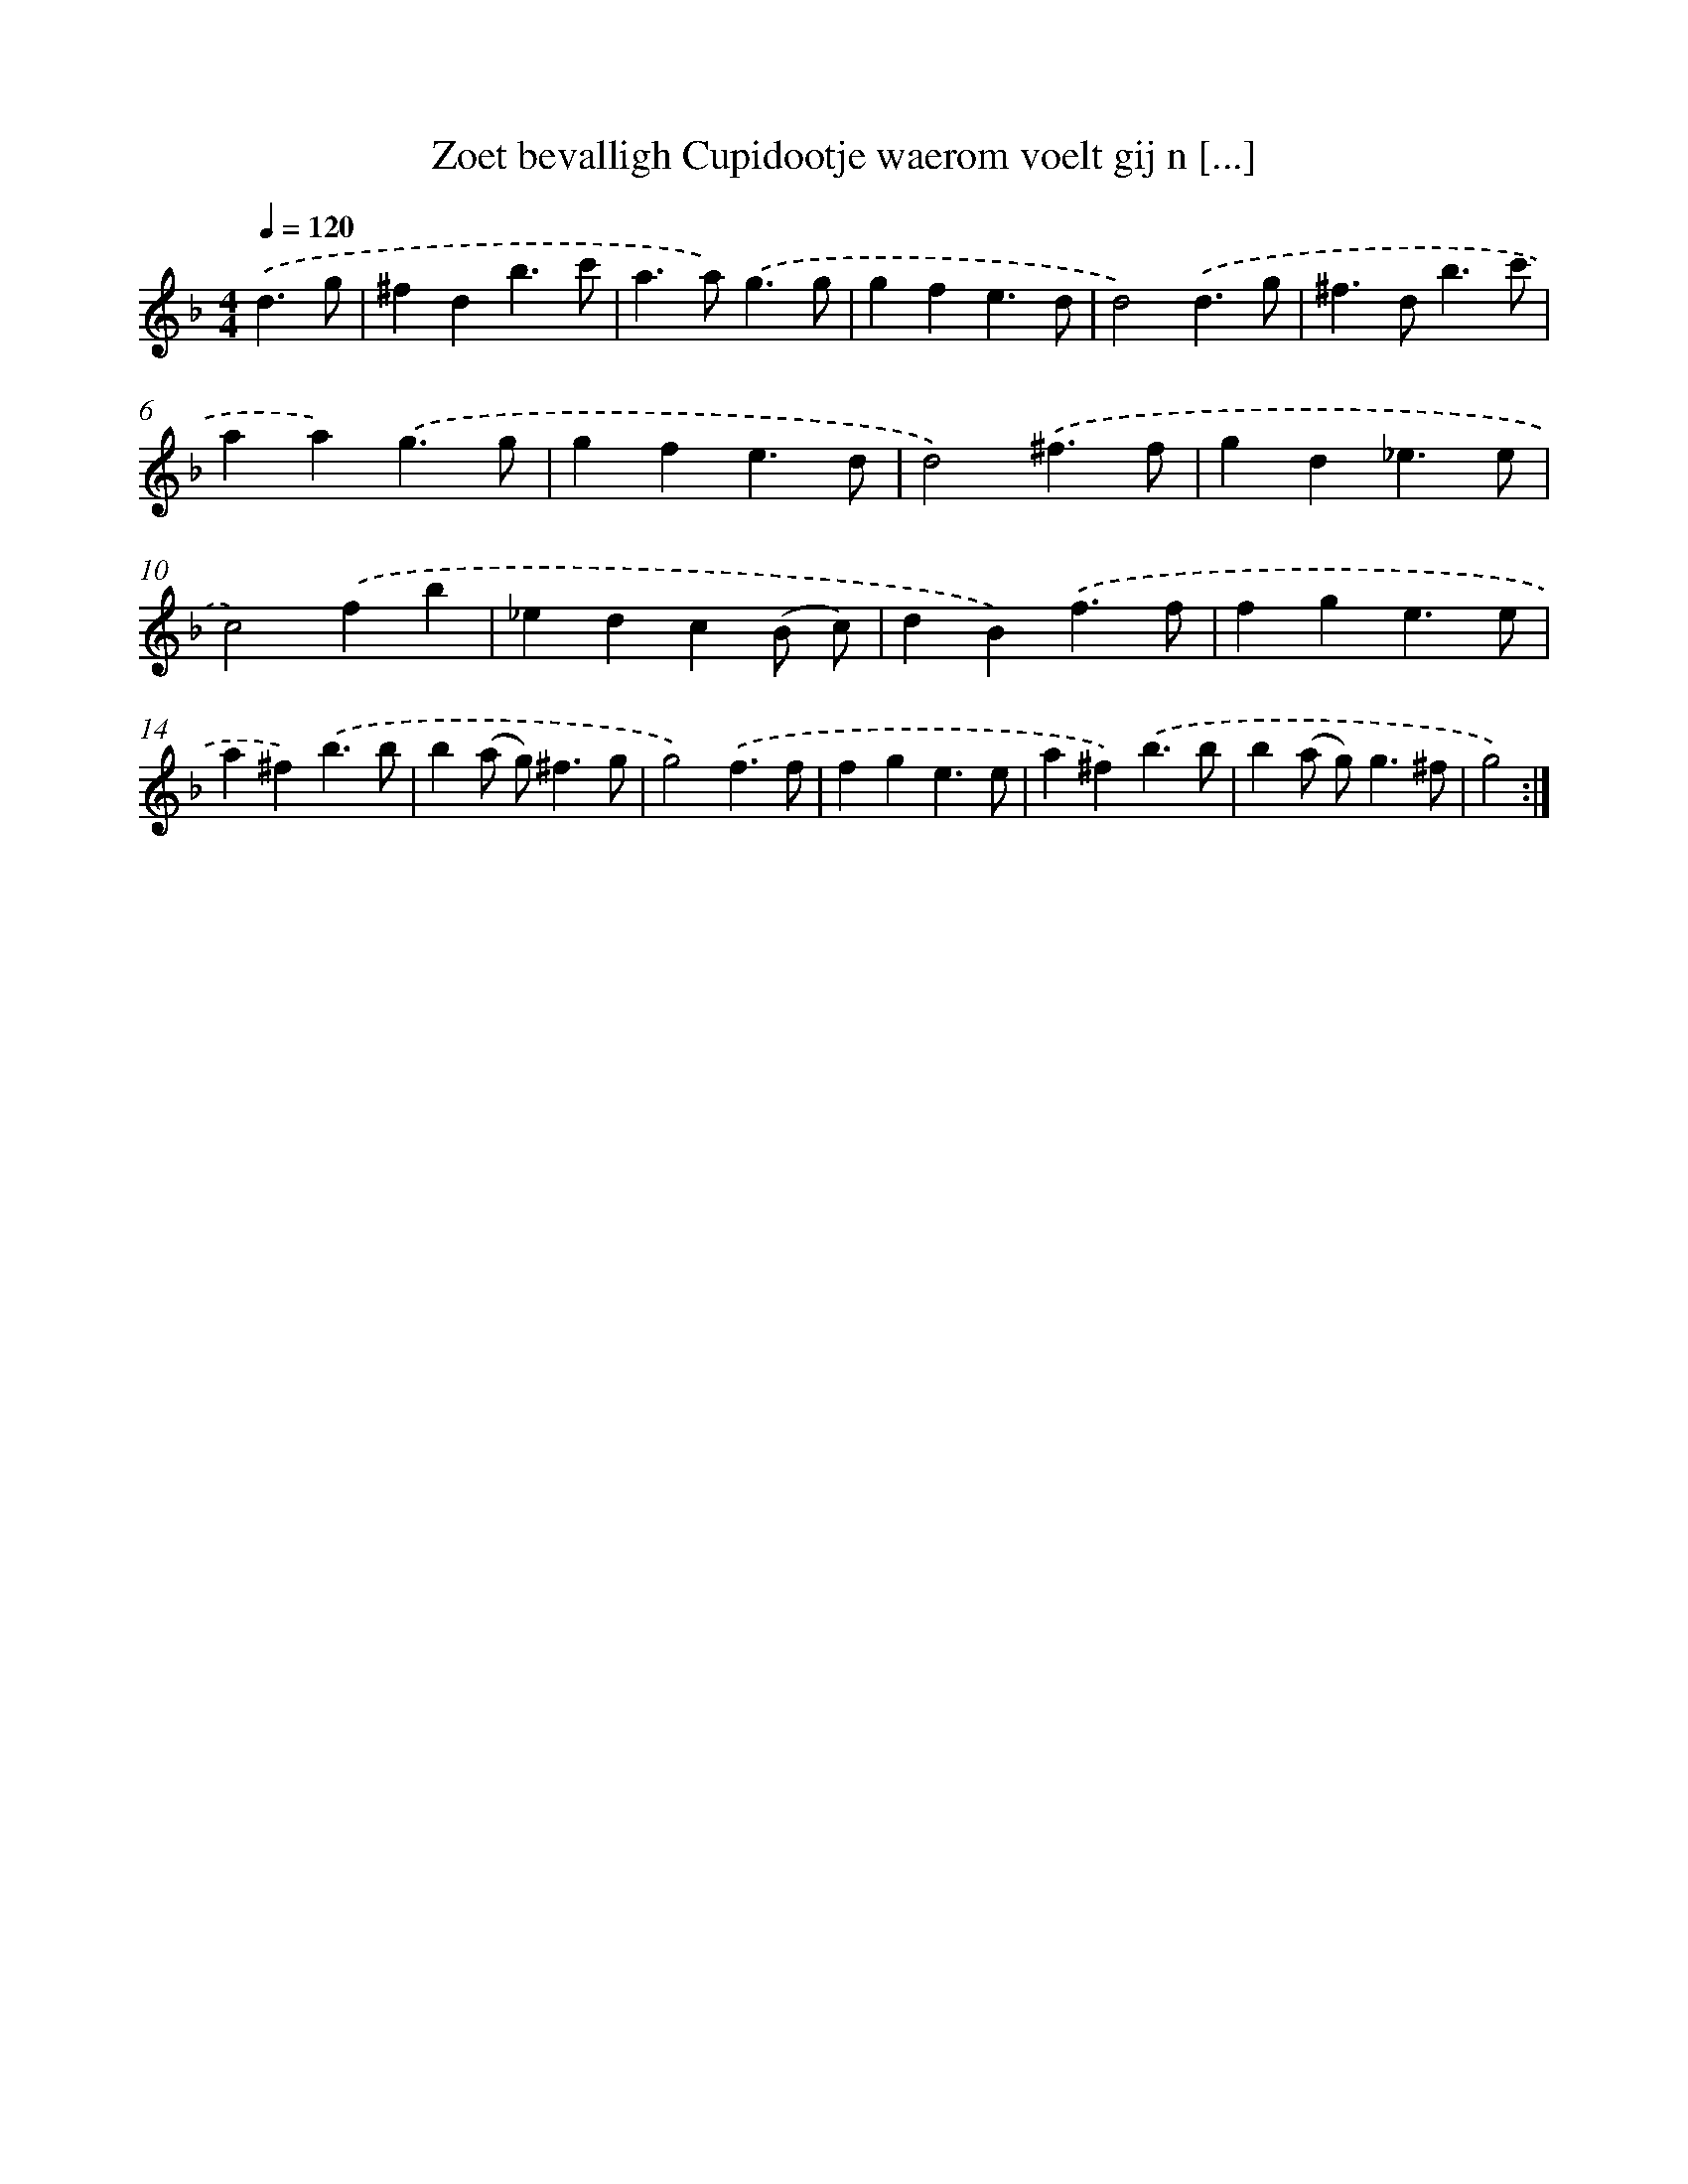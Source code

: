 X: 16711
T: Zoet bevalligh Cupidootje waerom voelt gij n [...]
%%abc-version 2.0
%%abcx-abcm2ps-target-version 5.9.1 (29 Sep 2008)
%%abc-creator hum2abc beta
%%abcx-conversion-date 2018/11/01 14:38:06
%%humdrum-veritas 3377693764
%%humdrum-veritas-data 3757958633
%%continueall 1
%%barnumbers 0
L: 1/4
M: 4/4
Q: 1/4=120
K: F clef=treble
.('d3/g/ [I:setbarnb 1]|
^fdb3/c'/ |
a>a).('g3/g/ |
gfe3/d/ |
d2).('d3/g/ |
^f>db3/c'/ |
aa).('g3/g/ |
gfe3/d/ |
d2).('^f3/f/ |
gd_e3/e/ |
c2).('fb |
_edc(B/ c/) |
dB).('f3/f/ |
fge3/e/ |
a^f).('b3/b/ |
b(a/ g<)^fg/ |
g2).('f3/f/ |
fge3/e/ |
a^f).('b3/b/ |
b(a/ g<)g^f/ |
g2) :|]
